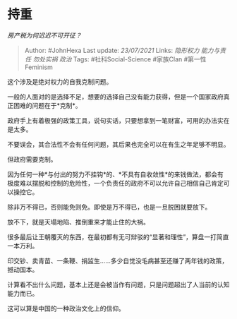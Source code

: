 * 持重
  :PROPERTIES:
  :CUSTOM_ID: 持重
  :END:

/房产税为何迟迟不可开征？/

#+BEGIN_QUOTE
  Author: #JohnHexa Last update: /23/07/2021/ Links: [[隐形权力]]
  [[能力与责任]] [[勿处实祸]] [[政治]] Tags: #社科Social-Science
  #家族Clan #第一性Feminism
#+END_QUOTE

这个涉及是绝对权力的自我克制问题。

一般的人面对的是选择不足，想要的选择自己没有能力获得，但是一个国家政府真正困难的问题在于*克制*。

政府手上有着极强的政策工具，说句实话，只要想拿到一笔财富，可用的办法实在是太多。

不要误会，其合法性不会有任何问题，其后果也完全可以在有生之年足够不明显。

但政府需要克制。

因为任何一种*与付出的努力不挂钩*的、*不具有自收敛性*的来钱做法，都会有极度难以摆脱和控制的危险性，一个负责任的政府不可以允许自己相信自己肯定可以操控它。

除非万不得已，否则能免则免。即使是万不得已，也是一旦脱困就要放下。

放不下，就是天塌地陷、推倒重来才能止住的大祸。

很多最后让王朝覆灭的东西，在最初都有无可辩驳的“显著和理性”，算盘一打简直一本万利。

印交钞、卖青苗、一条鞭、捐监生......多少自觉没毛病甚至还赚了两年钱的政策，撼动国本。

计算看不出什么问题，基本上还是会被当作有问题，只是问题超出了人当前的认知能力而已。

这可以算是中国的一种政治文化上的信仰。
